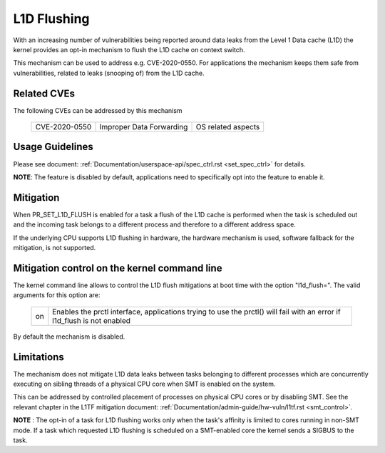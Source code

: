 L1D Flushing
============

With an increasing number of vulnerabilities being reported around data
leaks from the Level 1 Data cache (L1D) the kernel provides an opt-in
mechanism to flush the L1D cache on context switch.

This mechanism can be used to address e.g. CVE-2020-0550. For applications
the mechanism keeps them safe from vulnerabilities, related to leaks
(snooping of) from the L1D cache.


Related CVEs
------------
The following CVEs can be addressed by this
mechanism

    =============       ========================     ==================
    CVE-2020-0550       Improper Data Forwarding     OS related aspects
    =============       ========================     ==================

Usage Guidelines
----------------

Please see document: :ref:`Documentation/userspace-api/spec_ctrl.rst
<set_spec_ctrl>` for details.

**NOTE**: The feature is disabled by default, applications need to
specifically opt into the feature to enable it.

Mitigation
----------

When PR_SET_L1D_FLUSH is enabled for a task a flush of the L1D cache is
performed when the task is scheduled out and the incoming task belongs to a
different process and therefore to a different address space.

If the underlying CPU supports L1D flushing in hardware, the hardware
mechanism is used, software fallback for the mitigation, is not supported.

Mitigation control on the kernel command line
---------------------------------------------

The kernel command line allows to control the L1D flush mitigations at boot
time with the option "l1d_flush=". The valid arguments for this option are:

  ============  =============================================================
  on            Enables the prctl interface, applications trying to use
                the prctl() will fail with an error if l1d_flush is not
                enabled
  ============  =============================================================

By default the mechanism is disabled.

Limitations
-----------

The mechanism does not mitigate L1D data leaks between tasks belonging to
different processes which are concurrently executing on sibling threads of
a physical CPU core when SMT is enabled on the system.

This can be addressed by controlled placement of processes on physical CPU
cores or by disabling SMT. See the relevant chapter in the L1TF mitigation
document: :ref:`Documentation/admin-guide/hw-vuln/l1tf.rst <smt_control>`.

**NOTE** : The opt-in of a task for L1D flushing works only when the task's
affinity is limited to cores running in non-SMT mode. If a task which
requested L1D flushing is scheduled on a SMT-enabled core the kernel sends
a SIGBUS to the task.

